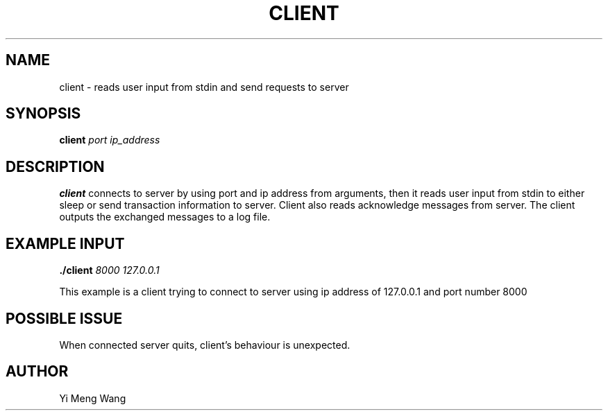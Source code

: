 .TH CLIENT 1 "NOVEMBER 2022"
.SH NAME
client \- reads user input from stdin and send requests to server
.SH SYNOPSIS
.B client
.I port
.I ip_address
.B
.SH DESCRIPTION
.B client
connects to server by using port and ip address from arguments, then it reads user input from stdin to either sleep or send transaction information to server. Client also reads acknowledge messages from server. The client outputs the exchanged messages to a log file.
.SH EXAMPLE INPUT
.B ./client
.I 8000
.I 127.0.0.1
.PP
This example is a client trying to connect to server using ip address of 127.0.0.1 and port number 8000
.SH POSSIBLE ISSUE
When connected server quits, client's behaviour is unexpected.
.SH AUTHOR
Yi Meng Wang
